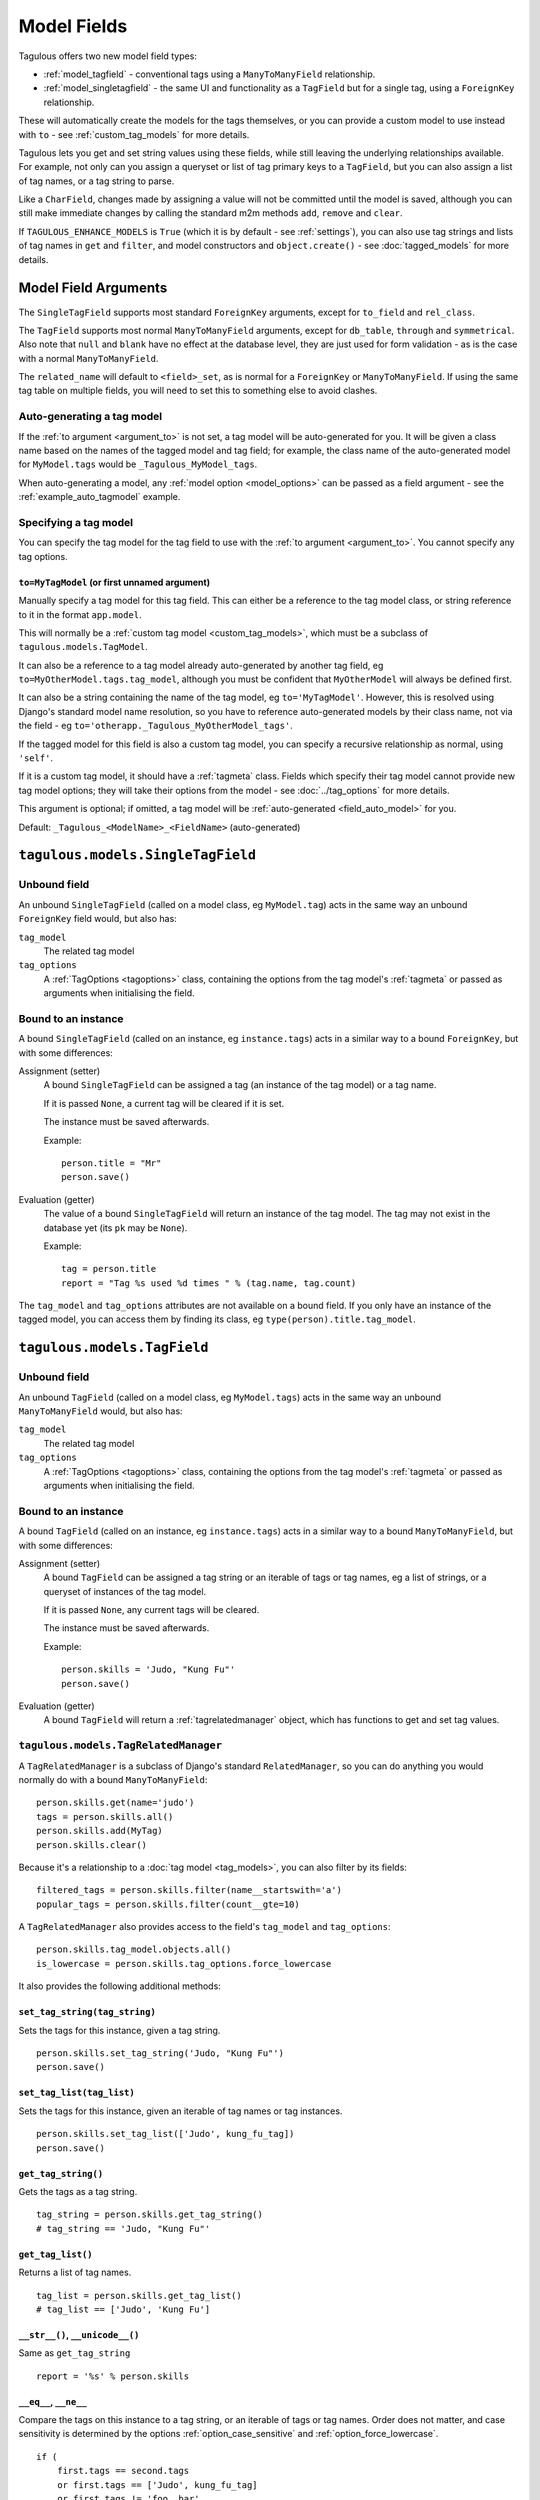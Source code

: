 ============
Model Fields
============

Tagulous offers two new model field types:

* :ref:`model_tagfield` - conventional tags using a ``ManyToManyField``
  relationship.
* :ref:`model_singletagfield` - the same UI and functionality as a ``TagField``
  but for a single tag, using a ``ForeignKey`` relationship.

These will automatically create the models for the tags themselves, or you can
provide a custom model to use instead with ``to`` - see
:ref:`custom_tag_models` for more details.

Tagulous lets you get and set string values using these fields, while still
leaving the underlying relationships available. For example, not only can
you assign a queryset or list of tag primary keys to a ``TagField``, but you
can also assign a list of tag names, or a tag string to parse.

Like a ``CharField``, changes made by assigning a value will not be committed
until the model is saved, although you can still make immediate changes by
calling the standard m2m methods ``add``, ``remove`` and ``clear``.

If ``TAGULOUS_ENHANCE_MODELS`` is ``True`` (which it is by default -
see :ref:`settings`), you can also use tag strings and lists of tag names in
``get`` and ``filter``, and model constructors and ``object.create()`` - see
:doc:`tagged_models` for more details.


.. _model_field_arguments:

Model Field Arguments
=====================

The ``SingleTagField`` supports most standard ``ForeignKey`` arguments, except
for ``to_field`` and ``rel_class``.

The ``TagField`` supports most normal ``ManyToManyField`` arguments, except
for ``db_table``, ``through`` and ``symmetrical``. Also note that ``null`` and
``blank`` have no effect at the database level, they are just used for form
validation - as is the case with a normal ``ManyToManyField``.

The ``related_name`` will default to ``<field>_set``, as is normal for a
``ForeignKey`` or ``ManyToManyField``. If using the same tag table on multiple
fields, you will need to set this to something else to avoid clashes.


.. _field_auto_model:

Auto-generating a tag model
---------------------------

If the :ref:`to argument <argument_to>` is not set, a tag model will be
auto-generated for you. It will be given a class name based on the names of
the tagged model and tag field; for example, the class name of the
auto-generated model for ``MyModel.tags`` would be ``_Tagulous_MyModel_tags``.

When auto-generating a model, any :ref:`model option <model_options>` can be
passed as a field argument - see the :ref:`example_auto_tagmodel` example.


.. _field_explicit_model:

Specifying a tag model
----------------------

You can specify the tag model for the tag field to use with the
:ref:`to argument <argument_to>`. You cannot specify any tag options.


.. _argument_to:

``to=MyTagModel`` (or first unnamed argument)
~~~~~~~~~~~~~~~~~~~~~~~~~~~~~~~~~~~~~~~~~~~~~
Manually specify a tag model for this tag field. This can either be a
reference to the tag model class, or string reference to it in the format
``app.model``.

This will normally be a :ref:`custom tag model <custom_tag_models>`, which
must be a subclass of ``tagulous.models.TagModel``.

It can also be a reference to a tag model already auto-generated by another
tag field, eg ``to=MyOtherModel.tags.tag_model``, although you must be
confident that ``MyOtherModel`` will always be defined first.

It can also be a string containing the name of the tag model, eg
``to='MyTagModel'``. However, this is resolved using Django's standard model
name resolution, so you have to reference auto-generated models by their class
name, not via the field - eg ``to='otherapp._Tagulous_MyOtherModel_tags'``.

If the tagged model for this field is also a custom tag model, you can
specify a recursive relationship as normal, using ``'self'``.

If it is a custom tag model, it should have a :ref:`tagmeta` class. Fields
which specify their tag model cannot provide new tag model options; they
will take their options from the model - see :doc:`../tag_options` for more
details.

This argument is optional; if omitted, a tag model will be
:ref:`auto-generated <field_auto_model>` for you.

Default: ``_Tagulous_<ModelName>_<FieldName>`` (auto-generated)


.. _model_singletagfield:

``tagulous.models.SingleTagField``
==================================

Unbound field
-------------

An unbound ``SingleTagField`` (called on a model class, eg ``MyModel.tag``)
acts in the same way an unbound ``ForeignKey`` field would, but also has:

``tag_model``
    The related tag model

``tag_options``
    A :ref:`TagOptions <tagoptions>` class, containing the options from the tag
    model's :ref:`tagmeta` or passed as arguments when initialising the field.


Bound to an instance
--------------------

A bound ``SingleTagField`` (called on an instance, eg ``instance.tags``) acts
in a similar way to a bound ``ForeignKey``, but with some differences:

Assignment (setter)
    A bound ``SingleTagField`` can be assigned a tag (an instance of the
    tag model) or a tag name.
    
    If it is passed ``None``, a current tag will be cleared if it is set.
    
    The instance must be saved afterwards.
    
    Example::
    
        person.title = "Mr"
        person.save()

Evaluation (getter)
    The value of a bound ``SingleTagField`` will return an instance of the tag
    model. The tag may not exist in the database yet (its ``pk`` may be
    ``None``).
    
    Example::
    
        tag = person.title
        report = "Tag %s used %d times " % (tag.name, tag.count)

The ``tag_model`` and ``tag_options`` attributes are not available on a bound
field. If you only have an instance of the tagged model, you can access them by
finding its class, eg ``type(person).title.tag_model``.



.. _model_tagfield:

``tagulous.models.TagField``
============================

Unbound field
-------------

An unbound ``TagField`` (called on a model class, eg ``MyModel.tags``)
acts in the same way an unbound ``ManyToManyField`` would, but also has:

``tag_model``
    The related tag model

``tag_options``
    A :ref:`TagOptions <tagoptions>` class, containing the options from the tag
    model's :ref:`tagmeta` or passed as arguments when initialising the field.


Bound to an instance
--------------------

A bound ``TagField`` (called on an instance, eg ``instance.tags``) acts
in a similar way to a bound ``ManyToManyField``, but with some differences:

Assignment (setter)
    A bound ``TagField`` can be assigned a tag string or an iterable of tags or
    tag names, eg a list of strings, or a queryset of instances of the tag
    model.
    
    If it is passed ``None``, any current tags will be cleared.
    
    The instance must be saved afterwards.
    
    Example::
    
        person.skills = 'Judo, "Kung Fu"'
        person.save()

Evaluation (getter)
    A bound ``TagField`` will return a :ref:`tagrelatedmanager` object, which
    has functions to get and set tag values.


.. _tagrelatedmanager:

``tagulous.models.TagRelatedManager``
-------------------------------------

A ``TagRelatedManager`` is a subclass of Django's standard ``RelatedManager``,
so you can do anything you would normally do with a bound ``ManyToManyField``::

    person.skills.get(name='judo')
    tags = person.skills.all()
    person.skills.add(MyTag)
    person.skills.clear()

Because it's a relationship to a :doc:`tag model <tag_models>`, you can also
filter by its fields::

    filtered_tags = person.skills.filter(name__startswith='a')
    popular_tags = person.skills.filter(count__gte=10)

A ``TagRelatedManager`` also provides access to the field's ``tag_model`` and
``tag_options``::

    person.skills.tag_model.objects.all()
    is_lowercase = person.skills.tag_options.force_lowercase

It also provides the following additional methods:


``set_tag_string(tag_string)``
~~~~~~~~~~~~~~~~~~~~~~~~~~~~~~
Sets the tags for this instance, given a tag string.
::

    person.skills.set_tag_string('Judo, "Kung Fu"')
    person.save()


``set_tag_list(tag_list)``
~~~~~~~~~~~~~~~~~~~~~~~~~~
Sets the tags for this instance, given an iterable of tag names or tag
instances.
::

    person.skills.set_tag_list(['Judo', kung_fu_tag])
    person.save()


``get_tag_string()``
~~~~~~~~~~~~~~~~~~~~

Gets the tags as a tag string.
::

    tag_string = person.skills.get_tag_string()
    # tag_string == 'Judo, "Kung Fu"'


``get_tag_list()``
~~~~~~~~~~~~~~~~~~

Returns a list of tag names.
::

    tag_list = person.skills.get_tag_list()
    # tag_list == ['Judo', 'Kung Fu']


``__str__()``, ``__unicode__()``
~~~~~~~~~~~~~~~~~~~~~~~~~~~~~~~~
Same as ``get_tag_string``
::

    report = '%s' % person.skills


``__eq__``, ``__ne__``
~~~~~~~~~~~~~~~~~~~~~~
Compare the tags on this instance to a tag string, or an iterable of tags
or tag names. Order does not matter, and case sensitivity is determined by
the options :ref:`option_case_sensitive` and :ref:`option_force_lowercase`.
::

    if (
        first.tags == second.tags
        or first.tags == ['Judo', kung_fu_tag]
        or first.tags != 'foo, bar'
        or first.tags != second.tags.filter(name__istartswith='k')
    ):
        ...


``__contains__``
~~~~~~~~~~~~~~~~
See if the tag (or string of a tag name) is in the tags. Case sensitivity
is determined by the options :ref:`option_case_sensitive` and
:ref:`option_force_lowercase`.
::

    if 'Judo' in person.skills and kung_fu_tag in person.skills:
        candidates.append(person)


``__len__``
~~~~~~~~~~~
Return the number of tags set for this instance.
::

    person.skills = 'judo, "kung fu", karate'
    len(person.skills) == 3


``reload()``
~~~~~~~~~~~~
Discard any unsaved changes to the tags and load tags from the database
::

    person.skills = 'judo'
    person.save()
    person.skills = 'karate'
    person.skills.reload()
    # person.skills == 'judo'


``save(force=False)``
~~~~~~~~~~~~~~~~~~~~~
Commit any tag changes to the database.

If you are only changing the tags you can call this directly to reduce
database operations.

.. note::
    You do not need to call this if you are saving the instance; the
    manager listens to the instance's save signals and saves any changes
    to tags as part of that process.

In most circumstances you can ignore the ``force`` flag:

* The manager has a ``.changed`` flag which is set to ``False`` whenever
  the internal tag cache is loaded or saved. It is set to ``True`` when the
  tags are changed without being saved.
  
* If ``force=False`` (default), this method will only update the database
  if the ``.changed`` flag is ``True`` - in other words, the database will
  only be updated if there are changes to the internal cache since last
  load or save.
  
* If ``force=True``, the ``.changed`` flag will be ignored, and the current
  tag status will be forced upon the database. This can be useful in the
  rare cases where you have multiple references to the same database
  object, and want the tags on this instance to override any changes other
  instances may have made.

For example::
    
    person = Person.objects.create(name='Adam', skills='judo')
    person.name = 'Bob'
    person.skills = 'karate'
    person.skills.save()
    # person.name == 'Adam'
    # person.skills == 'judo'


``add(tag, tag, ...)``
~~~~~~~~~~~~~~~~~~~~~~
Based on the normal ``RelatedManager.add`` method, but has support for tag
names.

Adds a list of tags or tag names directly to the instance - there is no
need to save afterwards.

.. note::
    This does not parse tag strings - you need to pass separate tags
    as either instances of the tag model, or as separate strings.

Will call ``reload()`` first, so any unsaved changes to tags will be lost.

::

    person.skills.add('Judo', kung_fu_tag)


``remove(tag, tag, ...)``
~~~~~~~~~~~~~~~~~~~~~~~~~
Based on the normal ``RelatedManager.remove`` method, but has support for
tag names.

Removes a list of tags or tag names directly from the instance - there is
no need to save afterwards.

.. note::
    This does not parse tag strings - you need to pass separate tags
    as either instances of the tag model, or as separate strings.

Will call ``reload()`` first, so any unsaved changes to tags will be lost.

::

    person.skills.remove('Judo', kung_fu_tag)

